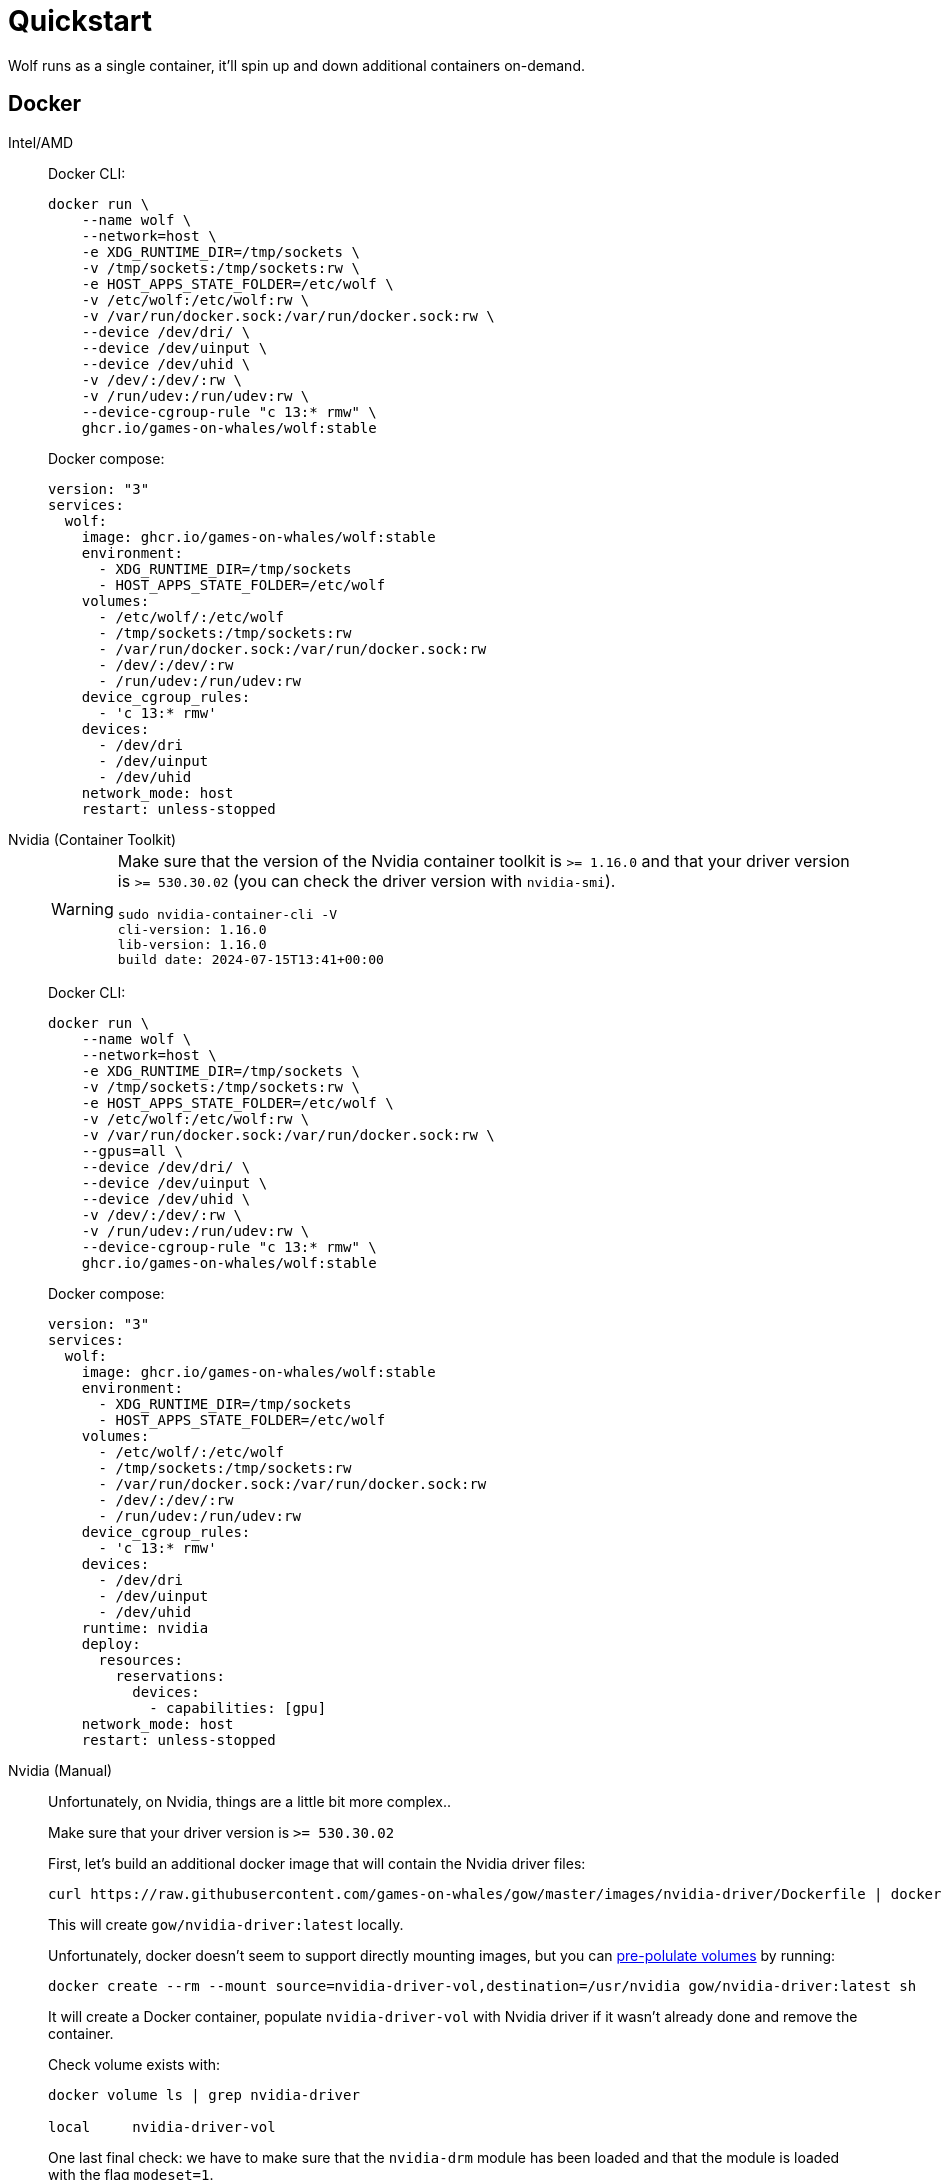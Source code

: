 = Quickstart

Wolf runs as a single container, it'll spin up and down additional containers on-demand.

== Docker

[tabs]
======
Intel/AMD::
+
--

Docker CLI:

[source,bash]
....
docker run \
    --name wolf \
    --network=host \
    -e XDG_RUNTIME_DIR=/tmp/sockets \
    -v /tmp/sockets:/tmp/sockets:rw \
    -e HOST_APPS_STATE_FOLDER=/etc/wolf \
    -v /etc/wolf:/etc/wolf:rw \
    -v /var/run/docker.sock:/var/run/docker.sock:rw \
    --device /dev/dri/ \
    --device /dev/uinput \
    --device /dev/uhid \
    -v /dev/:/dev/:rw \
    -v /run/udev:/run/udev:rw \
    --device-cgroup-rule "c 13:* rmw" \
    ghcr.io/games-on-whales/wolf:stable
....

Docker compose:

[source,yaml]
....
version: "3"
services:
  wolf:
    image: ghcr.io/games-on-whales/wolf:stable
    environment:
      - XDG_RUNTIME_DIR=/tmp/sockets
      - HOST_APPS_STATE_FOLDER=/etc/wolf
    volumes:
      - /etc/wolf/:/etc/wolf
      - /tmp/sockets:/tmp/sockets:rw
      - /var/run/docker.sock:/var/run/docker.sock:rw
      - /dev/:/dev/:rw
      - /run/udev:/run/udev:rw
    device_cgroup_rules:
      - 'c 13:* rmw'
    devices:
      - /dev/dri
      - /dev/uinput
      - /dev/uhid
    network_mode: host
    restart: unless-stopped
....

--
Nvidia (Container Toolkit)::
+
--

[WARNING]
====
Make sure that the version of the Nvidia container toolkit is `>= 1.16.0` and that your driver version is `>= 530.30.02` (you can check the driver version with `nvidia-smi`).

[source,bash]
....
sudo nvidia-container-cli -V
cli-version: 1.16.0
lib-version: 1.16.0
build date: 2024-07-15T13:41+00:00
....
====

Docker CLI:

[source,bash]
....
docker run \
    --name wolf \
    --network=host \
    -e XDG_RUNTIME_DIR=/tmp/sockets \
    -v /tmp/sockets:/tmp/sockets:rw \
    -e HOST_APPS_STATE_FOLDER=/etc/wolf \
    -v /etc/wolf:/etc/wolf:rw \
    -v /var/run/docker.sock:/var/run/docker.sock:rw \
    --gpus=all \
    --device /dev/dri/ \
    --device /dev/uinput \
    --device /dev/uhid \
    -v /dev/:/dev/:rw \
    -v /run/udev:/run/udev:rw \
    --device-cgroup-rule "c 13:* rmw" \
    ghcr.io/games-on-whales/wolf:stable
....

Docker compose:

[source,yaml]
....
version: "3"
services:
  wolf:
    image: ghcr.io/games-on-whales/wolf:stable
    environment:
      - XDG_RUNTIME_DIR=/tmp/sockets
      - HOST_APPS_STATE_FOLDER=/etc/wolf
    volumes:
      - /etc/wolf/:/etc/wolf
      - /tmp/sockets:/tmp/sockets:rw
      - /var/run/docker.sock:/var/run/docker.sock:rw
      - /dev/:/dev/:rw
      - /run/udev:/run/udev:rw
    device_cgroup_rules:
      - 'c 13:* rmw'
    devices:
      - /dev/dri
      - /dev/uinput
      - /dev/uhid
    runtime: nvidia
    deploy:
      resources:
        reservations:
          devices:
            - capabilities: [gpu]
    network_mode: host
    restart: unless-stopped
....

--
Nvidia (Manual)::
+
--

Unfortunately, on Nvidia, things are a little bit more complex..

Make sure that your driver version is `>= 530.30.02`

First, let's build an additional docker image that will contain the Nvidia driver files:

[source,bash]
....
curl https://raw.githubusercontent.com/games-on-whales/gow/master/images/nvidia-driver/Dockerfile | docker build -t gow/nvidia-driver:latest -f - --build-arg NV_VERSION=$(cat /sys/module/nvidia/version) .
....

This will create `gow/nvidia-driver:latest` locally.

Unfortunately, docker doesn't seem to support directly mounting images, but you can https://docs.docker.com/storage/volumes/#populate-a-volume-using-a-container[pre-polulate volumes] by running:

[source,bash]
....
docker create --rm --mount source=nvidia-driver-vol,destination=/usr/nvidia gow/nvidia-driver:latest sh
....

It will create a Docker container, populate `nvidia-driver-vol` with Nvidia driver if it wasn't already done and remove the container.

Check volume exists with:

[source,bash]
....
docker volume ls | grep nvidia-driver

local     nvidia-driver-vol
....

One last final check: we have to make sure that the `nvidia-drm` module has been loaded and that the module is loaded with the flag `modeset=1`.

[source,bash]
....
sudo cat /sys/module/nvidia_drm/parameters/modeset
Y
....

.I get `N` or the file is not present, how do I set the flag?
[%collapsible]
====

If using Grub, the easiest way to make the change persistent is to add `nvidia-drm.modeset=1` to the `GRUB_CMDLINE_LINUX_DEFAULT` line in `/etc/default/grub` ex:

....
GRUB_CMDLINE_LINUX_DEFAULT="quiet nvidia-drm.modeset=1"
....

Then `sudo update-grub` and *reboot*.

For more options or details, you can see https://wiki.archlinux.org/title/Kernel_parameters[ArchWiki: Kernel parameters]

====

You can now finally start the container; Docker CLI:

[source,bash]
....
docker run \
    --name wolf \
    --network=host \
    -e XDG_RUNTIME_DIR=/tmp/sockets \
    -v /tmp/sockets:/tmp/sockets:rw \
    -e NVIDIA_DRIVER_VOLUME_NAME=nvidia-driver-vol \
    -v nvidia-driver-vol:/usr/nvidia:rw \
    -e HOST_APPS_STATE_FOLDER=/etc/wolf \
    -v /etc/wolf:/etc/wolf:rw \
    -v /var/run/docker.sock:/var/run/docker.sock:rw \
    --device /dev/nvidia-uvm \
    --device /dev/nvidia-uvm-tools \
    --device /dev/dri/ \
    --device /dev/nvidia-caps/nvidia-cap1 \
    --device /dev/nvidia-caps/nvidia-cap2 \
    --device /dev/nvidiactl \
    --device /dev/nvidia0 \
    --device /dev/nvidia-modeset \
    --device /dev/uinput \
    --device /dev/uhid \
    -v /dev/:/dev/:rw \
    -v /run/udev:/run/udev:rw \
    --device-cgroup-rule "c 13:* rmw" \
    ghcr.io/games-on-whales/wolf:stable
....

Docker compose:

[source,yaml]
....
version: "3"
services:
  wolf:
    image: ghcr.io/games-on-whales/wolf:stable
    environment:
      - XDG_RUNTIME_DIR=/tmp/sockets
      - NVIDIA_DRIVER_VOLUME_NAME=nvidia-driver-vol
      - HOST_APPS_STATE_FOLDER=/etc/wolf
    volumes:
      - /etc/wolf/:/etc/wolf:rw
      - /tmp/sockets:/tmp/sockets:rw
      - /var/run/docker.sock:/var/run/docker.sock:rw
      - /dev/:/dev/:rw
      - /run/udev:/run/udev:rw
      - nvidia-driver-vol:/usr/nvidia:rw
    devices:
      - /dev/dri
      - /dev/uinput
      - /dev/uhid
      - /dev/nvidia-uvm
      - /dev/nvidia-uvm-tools
      - /dev/nvidia-caps/nvidia-cap1
      - /dev/nvidia-caps/nvidia-cap2
      - /dev/nvidiactl
      - /dev/nvidia0
      - /dev/nvidia-modeset
    device_cgroup_rules:
      - 'c 13:* rmw'
    network_mode: host
    restart: unless-stopped

volumes:
  nvidia-driver-vol:
    external: true
....

If you are missing any of the `/dev/nvidia*` devices you might also need to initialise them using:

[source,bash]
....
sudo nvidia-container-cli --load-kmods info
....

.Or if that fails:
[%collapsible]
====

[source,bash]
....
#!/bin/bash
## Script to initialize nvidia device nodes.
## https://docs.nvidia.com/cuda/cuda-installation-guide-linux/index.html#runfile-verifications

/sbin/modprobe nvidia
if [ "$?" -eq 0 ]; then
  # Count the number of NVIDIA controllers found.
  NVDEVS=`lspci | grep -i NVIDIA`
  N3D=`echo "$NVDEVS" | grep "3D controller" | wc -l`
  NVGA=`echo "$NVDEVS" | grep "VGA compatible controller" | wc -l`
  N=`expr $N3D + $NVGA - 1`
  for i in `seq 0 $N`; do
    mknod -m 666 /dev/nvidia$i c 195 $i
  done
  mknod -m 666 /dev/nvidiactl c 195 255
else
  exit 1
fi

/sbin/modprobe nvidia-uvm
if [ "$?" -eq 0 ]; then
  # Find out the major device number used by the nvidia-uvm driver
  D=`grep nvidia-uvm /proc/devices | awk '{print $1}'`
  mknod -m 666 /dev/nvidia-uvm c $D 0
  mknod -m 666 /dev/nvidia-uvm-tools c $D 0
else
  exit 1
fi
....
====

--
WSL2::
+
--

[WARNING,caption=EXPERIMENTAL"]
====
Running Wolf in WSL2 hasn't been properly tested.
====

You can run Wolf in a very unprivileged setting without `uinput/uhid`, unfortunately this means that you'll be restricted to *only using mouse and keyboard*.

[WARNING]
====
For Nvidia users, follow the Nvidia instructions above.
This should work for AMD/Intel users.
====

[source,bash]
....
docker run \
    --name wolf \
    --network=host \
    -e XDG_RUNTIME_DIR=/tmp/sockets \
    -v /tmp/sockets:/tmp/sockets:rw \
    -e HOST_APPS_STATE_FOLDER=/etc/wolf \
    -v /etc/wolf:/etc/wolf:rw \
    -v /var/run/docker.sock:/var/run/docker.sock:rw \
    --device /dev/dri/ \
    ghcr.io/games-on-whales/wolf:stable
....

--
======

.Which ports are used by Wolf?
[%collapsible]
====
To keep things simple the scripts above defaulted to `network:host`; that's not really required, the minimum set of ports that needs to be exposed are:

[source,dockerfile]
....
# HTTPS
EXPOSE 47984/tcp
# HTTP
EXPOSE 47989/tcp
# Control
EXPOSE 47999/udp
# RTSP
EXPOSE 48010/tcp
# Video (up to 10 users, you can open more ports if needed)
EXPOSE 48100-48110/udp
# Audio (up to 10 users, you can open more ports if needed)
EXPOSE 48200-48210/udp
....
====

== Moonlight pairing

You should now be able to point Moonlight to the IP address of the server and start the pairing process:

* In Moonlight, you'll get a prompt for a PIN image:ROOT:moonlight-pairing-code.png[A screenshot of Moonlight asking for a PIN]
* Wolf will log a line with a link to a page where you can input that PIN (ex: http://localhost:47989/pin/#337327E8A6FC0C66 make sure to replace `localhost` with your server IP) image:ROOT:wolf-pairing-code.png[A screenshot of the Wolf page where you can insert the PIN]
* In Moonlight, you should now be able to see a list of the applications that are supported by Wolf image:ROOT:moonlight-pairing-done.png[A screenshot of Moonlight showing the apps]

[TIP]
====
If you can only see a *black screen* with a cursor in Moonlight it's because the first time that you start an app Wolf will download the corresponding docker image + first time updates. +
Keep an eye on the logs from Wolf to get more details.
====

[#_virtual_devices_support]
== Virtual devices support

We use uinput to create virtual devices (Mouse, Keyboard and Joypad), make sure that `/dev/uinput` is present in the host:

[source,bash]
....
ls -la /dev/uinput
crw------- 1 root root 10, 223 Jan 17 09:08 /dev/uinput
....

.Add your user to group `input`
[source,bash]
....
sudo usermod -a -G input $USER
....

.Create `udev` rules under `/etc/udev/rules.d/85-wolf-virtual-inputs.rules`
[source,bash]
....
# Allows Wolf to acces /dev/uinput
KERNEL=="uinput", SUBSYSTEM=="misc", MODE="0660", GROUP="input", OPTIONS+="static_node=uinput"

# Allows Wolf to access /dev/uhid
KERNEL=="uhid", TAG+="uaccess"

# Move virtual keyboard and mouse into a different seat
SUBSYSTEMS=="input", ATTRS{id/vendor}=="ab00", MODE="0660", GROUP="input", ENV{ID_SEAT}="seat9"

# Joypads
SUBSYSTEMS=="input", ATTRS{name}=="Wolf X-Box One (virtual) pad", MODE="0660", GROUP="input"
SUBSYSTEMS=="input", ATTRS{name}=="Wolf PS5 (virtual) pad", MODE="0660", GROUP="input"
SUBSYSTEMS=="input", ATTRS{name}=="Wolf gamepad (virtual) motion sensors", MODE="0660", GROUP="input"
SUBSYSTEMS=="input", ATTRS{name}=="Wolf Nintendo (virtual) pad", MODE="0660", GROUP="input"
....

.What does that mean?
[%collapsible]
====

    KERNEL=="uinput", SUBSYSTEM=="misc", MODE="0660", GROUP="input", OPTIONS+="static_node=uinput"

Allows Wolf to access `/dev/uinput` on your system.
It needs that node to create the virtual devices.
This is usually not the default on servers, but if that is already working for you on your desktop system, you can skip this line.

    SUBSYSTEMS=="input", ATTRS{id/vendor}=="ab00", MODE="0660", GROUP="input", ENV{ID_SEAT}="seat9"

This line checks for the custom vendor-id that Wolf gives to newly created virtual devices and assigns them to `seat9`, which will cause any session with a lower seat (usually you only have `seat1` for your main session) to ignore the devices.

    SUBSYSTEMS=="input", ATTRS{name}=="Wolf X-Box One (virtual) pad", MODE="0660", GROUP="input"
    SUBSYSTEMS=="input", ATTRS{name}=="Wolf PS5 (virtual) pad", MODE="0660", GROUP="input"
    SUBSYSTEMS=="input", ATTRS{name}=="Wolf gamepad (virtual) motion sensors", MODE="0660", GROUP="input"
    SUBSYSTEMS=="input", ATTRS{name}=="Wolf Nintendo (virtual) pad", MODE="0660", GROUP="input"

Now the virtual controllers are different, because we need to emulate an existing brand for them to be picked up correctly, so our virtual controllers have a vendor/product id resembling a real controller.
The assigned name instead is specific to Wolf.

You can't assign controllers a seat however (well - you can - but it won't have the same effect), so we just give it permissions where only user+group can pick it up.
====

Reload the udev rules either by rebooting or run:

[source,bash]
....
udevadm control --reload-rules && udevadm trigger
....

